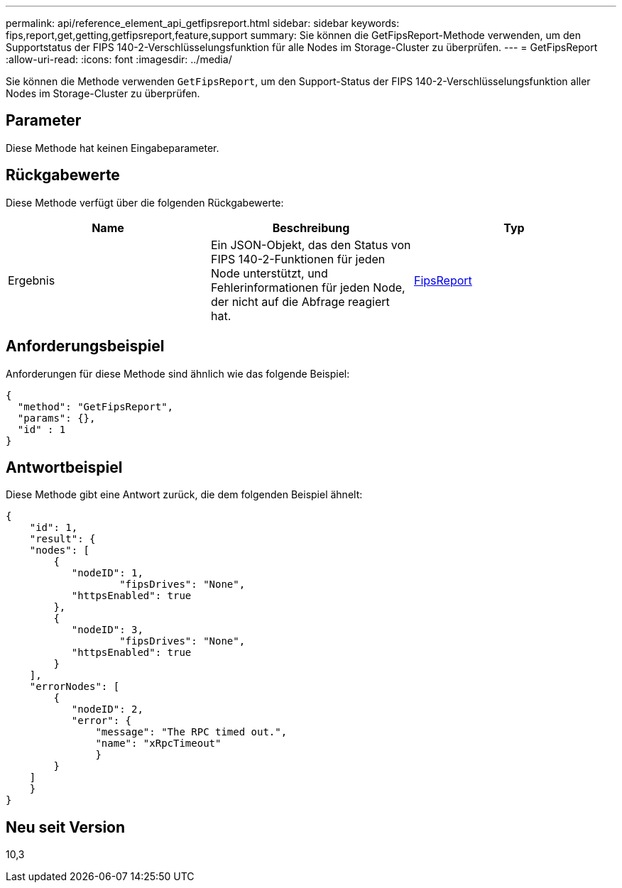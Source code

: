 ---
permalink: api/reference_element_api_getfipsreport.html 
sidebar: sidebar 
keywords: fips,report,get,getting,getfipsreport,feature,support 
summary: Sie können die GetFipsReport-Methode verwenden, um den Supportstatus der FIPS 140-2-Verschlüsselungsfunktion für alle Nodes im Storage-Cluster zu überprüfen. 
---
= GetFipsReport
:allow-uri-read: 
:icons: font
:imagesdir: ../media/


[role="lead"]
Sie können die Methode verwenden `GetFipsReport`, um den Support-Status der FIPS 140-2-Verschlüsselungsfunktion aller Nodes im Storage-Cluster zu überprüfen.



== Parameter

Diese Methode hat keinen Eingabeparameter.



== Rückgabewerte

Diese Methode verfügt über die folgenden Rückgabewerte:

|===
| Name | Beschreibung | Typ 


 a| 
Ergebnis
 a| 
Ein JSON-Objekt, das den Status von FIPS 140-2-Funktionen für jeden Node unterstützt, und Fehlerinformationen für jeden Node, der nicht auf die Abfrage reagiert hat.
 a| 
xref:reference_element_api_fipsreport.adoc[FipsReport]

|===


== Anforderungsbeispiel

Anforderungen für diese Methode sind ähnlich wie das folgende Beispiel:

[listing]
----
{
  "method": "GetFipsReport",
  "params": {},
  "id" : 1
}
----


== Antwortbeispiel

Diese Methode gibt eine Antwort zurück, die dem folgenden Beispiel ähnelt:

[listing]
----
{
    "id": 1,
    "result": {
    "nodes": [
        {
           "nodeID": 1,
		   "fipsDrives": "None",
           "httpsEnabled": true
        },
        {
           "nodeID": 3,
		   "fipsDrives": "None",
           "httpsEnabled": true
        }
    ],
    "errorNodes": [
        {
           "nodeID": 2,
           "error": {
               "message": "The RPC timed out.",
               "name": "xRpcTimeout"
               }
        }
    ]
    }
}
----


== Neu seit Version

10,3
